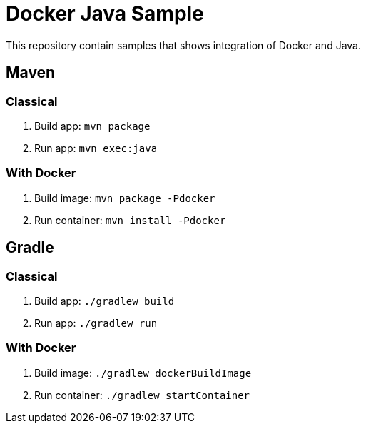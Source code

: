 = Docker Java Sample

This repository contain samples that shows integration of Docker and Java.

== Maven

=== Classical

. Build app: `mvn package`
. Run app: `mvn exec:java`

=== With Docker

. Build image: `mvn package -Pdocker`
. Run container: `mvn install -Pdocker`

== Gradle

=== Classical

. Build app: `./gradlew build`
. Run app: `./gradlew run`

=== With Docker

. Build image: `./gradlew dockerBuildImage`
. Run container: `./gradlew startContainer`

